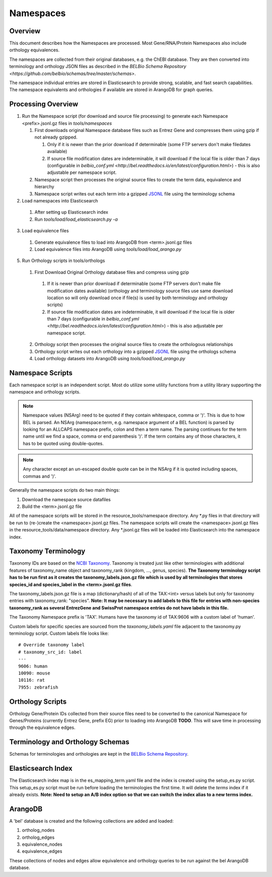 Namespaces
====================================

Overview
---------

This document describes how the Namespaces are processed.  Most Gene/RNA/Protein Namespaces also include orthology equivalences.

The namespaces are collected from their original databases, e.g. the ChEBI database. They are then converted into terminology and orthology JSON files as described in the `BELBio Schema Repository <https://github.com/belbio/schemas/tree/master/schemas>`.

The namespace individual entries are stored in Elasticsearch to provide strong, scalable, and fast search capabilities. The namespace equivalents and orthologies if available are stored in ArangoDB for graph queries.

Processing Overview
-----------------------

1. Run the Namespace script (for download and source file processing)
   to generate each Namespace <prefix>.jsonl.gz files in `tools/namespaces`

   1. First downloads original Namespace database files such as Entrez Gene and compresses them using gzip if not already gzipped.

      1. Only if it is newer than the prior download if determinable (some FTP servers don't make filedates available)
      2. If source file modification dates are indeterminable, it will download if the local file is older than 7 days (configurable in `belbio_conf.yml <http://bel.readthedocs.io/en/latest/configuration.html>`) - this is also adjustable per namespace script.

   2. Namespace script then processes the original source files to
      create the term data, equivalence and hierarchy
   3. Namespace script writes out each term into a gzipped
      `JSONL <http://jsonlines.org>`__ file using the terminology schema

2. Load namespaces into Elasticsearch

  1. After setting up Elasticsearch index
  2. Run `tools/load/load_elasticsearch.py -a`

3. Load equivalence files

  1. Generate equivalence files to load into ArangoDB from <term>.jsonl.gz files
  2. Load equivalence files into ArangoDB using `tools/load/load_arango.py`

5. Run Orthology scripts in tools/orthologs

  1. First Download Original Orthology database files and compress using gzip

    1. If it is newer than prior download if determinable (some FTP servers don't make file modification dates available) (orthology and terminology source files use same download location so will only download once if file(s) is used by both terminology and orthology scripts)
    2. If source file modification dates are indeterminable, it will download if the local file is older than 7 days (configurable in `belbio_conf.yml <http://bel.readthedocs.io/en/latest/configuration.html>`) - this is also adjustable per namespace script.

  2. Orthology script then processes the original source files to create the orthologous relationships
  3. Orthology script writes out each orthology into a gzipped `JSONL <http://jsonlines.org>`__ file using the orthologs schema
  4. Load orthology datasets into ArangoDB using `tools/load/load_arango.py`

Namespace Scripts
-------------------

Each namespace script is an independent script. Most do utilize some
utility functions from a utility library supporting the namespace and
orthology scripts.

.. note::

  Namespace values (NSArg) need to be quoted if they contain whitespace, comma or ')'. This is due to how BEL is parsed. An NSArg (namespace:term, e.g. namespace argument of a BEL function) is parsed by looking for an ALLCAPS namespace prefix, colon and then a term name. The parsing continues for the term name until we find a space, comma or end parenthesis ')'. If the term contains any of those characters, it has to be quoted using double-quotes.

.. note::

  Any character except an un-escaped double quote can be in the NSArg if it is quoted including spaces, commas and ')'.


Generally the namespace scripts do two main things:

1. Download the namespace source datafiles
2. Build the <term>.jsonl.gz file

All of the namespace scripts will be stored in the resource\_tools/namespace directory. Any \*.py files in that directory will be run to (re-)create the <namespace>.jsonl.gz files. The namespace scripts will create the <namespace>.jsonl.gz files in the resource\_tools/data/namespace directory. Any \*.jsonl.gz files will be loaded into Elasticsearch into the namespace index.

Taxonomy Terminology
--------------------

Taxonomy IDs are based on the `NCBI
Taxonomy <https://www.ncbi.nlm.nih.gov/taxonomy>`__. Taxonomy is treated
just like other terminologies with additional features of taxonomy\_name
object and taxonomy\_rank (kingdom, ..., genus, species). **The Taxonomy
terminology script has to be run first as it creates the
taxonomy\_labels.json.gz file which is used by all terminologies that
stores species\_id and species\_label in the <term>.jsonl.gz files**.

The taxonomy\_labels.json.gz file is a map (dictionary/hash) of all of
the TAX:<int> versus labels but only for taxonomy entries with
taxonomy\_rank: "species". **Note: It may be necessary to add labels to
this file for entries with non-species taxonomy\_rank as several
EntrezGene and SwissProt namespace entries do not have labels in this
file.**

The Taxonomy Namespace prefix is 'TAX'. Humans have the taxonomy id of
TAX:9606 with a custom label of 'human'.

Custom labels for specific species are sourced from the
*taxonomy\_labels.yaml* file adjacent to the taxonomy.py terminology
script. Custom labels file looks like:

::

    # Override taxonomy label
    # taxonomy_src_id: label
    ---
    9606: human
    10090: mouse
    10116: rat
    7955: zebrafish

Orthology Scripts
-----------------

Orthology Gene/Protein IDs collected from their source files need to be
converted to the canonical Namespace for Genes/Proteins (currently
Entrez Gene, prefix EG) prior to loading into ArangoDB **TODO**. This
will save time in processing through the equivalence edges.

Terminology and Orthology Schemas
---------------------------------

Schemas for terminologies and orthologies are kept in the `BELBio Schema
Repository <https://github.com/belbio/schemas/tree/master/schemas>`__.

Elasticsearch Index
-------------------

The Elasticsearch index map is in the es\_mapping\_term.yaml file and
the index is created using the setup\_es.py script. This setup\_es.py
script must be run before loading the terminologies the first time. It
will delete the *terms* index if it already exists. **Note: Need to
setup an A/B index option so that we can switch the index alias to a new
terms index.**

ArangoDB
--------

A 'bel' database is created and the following collections are added and
loaded:

1. ortholog\_nodes
2. ortholog\_edges
3. equivalence\_nodes
4. equivalence\_edges

These collections of nodes and edges allow equivalence and orthology
queries to be run against the bel ArangoDB database.
